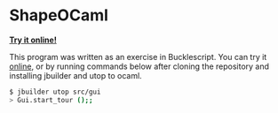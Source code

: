 * ShapeOCaml

*[[https://yuki42.netlify.com/post/more_bucklescript/][Try it online!]]*

This program was written as an exercise in Bucklescript.
You can try it [[https://yuki42.netlify.com/post/more_bucklescript/][online]], or by running commands below after cloning the repository and installing jbuilder and utop to ocaml.

#+BEGIN_SRC bash
$ jbuilder utop src/gui
> Gui.start_tour ();;
#+END_SRC

